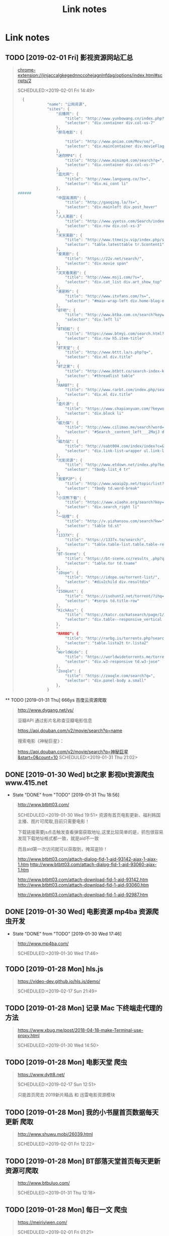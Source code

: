 #+TITLE: Link notes
* Link notes

** TODO [2019-02-01 Fri] 影视资源网站汇总


  #+BEGIN_QUOTE
  chrome-extension://jinjaccalgkegednnccohejagnlnfdag/options/index.html#scripts/2 

  SCHEDULED:<2019-02-01 Fri 14:49>
  
  #+BEGIN_SRC python
  {
             "name": "公网资源",
             "sites": {
                 "云播网": {
                     "title": "http://www.yunbowang.cn/index.php?m=vod-search&wd=",
                     "selector": "div.container div.col-xs-7"
                 },
                 "胖鸟电影": {

                     "title": "http://www.pniao.com/Mov/so/",
                     "selector": "div.mainContainer div.movieFlag.eachOne"
                 },
                 "迷你MP4": {
                     "title": "http://www.minimp4.com/search?q=",
                     "selector": "div.container div.col-xs-7"
                 },
                 "蓝光网": {
                     "title": "http://www.languang.co/?s=",
                     "selector": "div.mi_cont li"
                 },
######
                 "中国高清网": {
                     "title": "http://gaoqing.la/?s=",
                     "selector": "div.mainleft div.post_hover"
                 },
                 "人人美剧": {
                     "title": "http://www.yyetss.com/Search/index/s_keys/",
                     "selector": "div.row div.col-xs-3"
                 },
                 "天天美剧": {
                     "title": "http://www.ttmeiju.vip/index.php/search/index.html?keyword=",
                     "selector": "table.latesttable tr.Scontent1"
                 },
                 "爱美剧": {
                     "title": "https://22v.net/search/",
                     "selector": "div.movie span"
                 },
                 "天天看美剧": {
                     "title": "http://www.msj1.com/?s=",
                     "selector": "div.cat_list div.art_show_top"
                 },
                 "美剧粉": {
                     "title": "http://www.itvfans.com/?s=",
                     "selector": "#main-wrap-left div.home-blog-entry-text"
                 },
                 "BT吧": {
                     "title": "http://www.btba.com.cn/search?keyword=",
                     "selector": "div.left li"
                 },
                 "BT蚂蚁": {
                     "title": "https://www.btmyi.com/search.html?kw=",
                     "selector": "div.row h5.item-title"
                 },
                 "BT天堂": {
                     "title": "http://www.bttt.la/s.php?q=",
                     "selector": "div.ml div.title"
                 },
                 "BT之家": {
                     "title": "http://www.btbtt.co/search-index-keyword-",
                     "selector": "#threadlist table"
                 },
                 "RARBT": {
                     "title": "http://www.rarbt.com/index.php/search/index.html?search=",
                     "selector": "div.ml div.title"
                 },
                 "查片源": {
                     "title": "https://www.chapianyuan.com/?keyword=",
                     "selector": "div.block li"
                 },
                 "磁力猫": {
                     "title": "http://www.cilimao.me/search?word=",
                     "selector": "#Search__content_left___2MajJ div.MovieCard__content___3kv1W"
                 },
                 "磁力站": {
                     "title": "http://oabt004.com/index/index?c=&k=",
                     "selector": "div.link-list-wrapper ul.link-list"
                 },
                 "光影资源": {
                     "title": "http://www.etdown.net/index.php?keyword=",
                     "selector": "tbody.list_4 tr"
                 },
                 "我爱P2P": {
                     "title": "http://www.woaip2p.net/topic/list?categoryId=0&title=",
                     "selector": "tbody td.word-break"
                 },
                 "小浣熊下载": {
                     "title": "https://www.xiaohx.org/search?key=",
                     "selector": "div.search_right li"
                 },
                 "一站搜": {
                     "title": "http://v.yizhansou.com/search?kw=",
                     "selector": "table td.st"
                 },
                 "1337X": {
                     "title": "https://1337x.to/search/",
                     "selector": "table.table-list.table.table-responsive.table-striped td.coll-1.name"
                 },
                 "BT-Scene": {
                     "title": "https://bt-scene.cc/results_.php?q=",
                     "selector": "table.tor td.tname"
                 },
                 "iDope": {
                     "title": "https://idope.se/torrent-list/",
                     "selector": "#div2child div.resultdiv"
                 },
                 "ISOHunt": {
                     "title": "https://isohunt2.net/torrent/?ihq=",
                     "selector": "#serps td.title-row"
                 },
                 "KickAss": {
                     "title": "https://katcr.co/katsearch/page/1/",
                     "selector": "div.table--responsive_vertical div.torrents_table__torrent_name"
                 },
                 "
                 "RARBG": {
                     "title": "http://rarbg.is/torrents.php?search=",
                     "selector": "table.lista2t tr.lista2"
                 },
                 "WorldWide": {
                     "title": "https://worldwidetorrents.me/torrents-search.php?search=",
                     "selector": "div.w3-responsive td.w3-jose"
                 },
                 "Zooqle": {
                     "title": "https://zooqle.com/search?q=",
                     "selector": "div.panel-body a.small"
                 },
             }

  #+END_SRC
  
  #+END_QUOTE

  ** TODO [2019-01-31 Thu] 666ys 百度云资源爬取
  #+BEGIN_QUOTE
  http://www.dygang.net/ys/ 

  豆瓣API 通过影片名称查豆瓣电影信息

  https://api.douban.com/v2/movie/search?q=name

  搜索电影《神秘巨星》：

  https://api.douban.com/v2/movie/search?q=神秘巨星&start=0&count=10
  SCHEDULED:<2019-01-31 Thu 21:02>
  
  #+END_QUOTE

** DONE [2019-01-30 Wed] bt之家 影视bt资源爬虫 www.415.net
   CLOSED: [2019-01-31 Thu 18:56]
   - State "DONE"       from "TODO"       [2019-01-31 Thu 18:56]
  #+BEGIN_QUOTE
  http://www.btbtt03.com/ 

  SCHEDULED:<2019-01-30 Wed 19:51>
  资源有首页电影更新、福利韩国主播、图片可爬取,目前只需要电影！

  下载链接需要js点击触发查看弹窗获取地址,这里比较简单的是，抓包很容易发现下载地址格式都一致，就是aid不一致

  而且aid第一次访问就可以获取到，掩耳盗铃！

  http://www.btbtt03.com/attach-dialog-fid-1-aid-93142-ajax-1-ajax-1.htm
  http://www.btbtt03.com/attach-dialog-fid-1-aid-93060-ajax-1.htm

  http://www.btbtt03.com/attach-download-fid-1-aid-93142.htm
  http://www.btbtt03.com/attach-download-fid-1-aid-93060.htm

  http://www.btbtt03.com/attach-download-fid-1-aid-92987.htm
  
  
  #+END_QUOTE

** DONE [2019-01-30 Wed] 电影资源 mp4ba 资源爬虫开发
   CLOSED: [2019-01-30 Wed 17:46]
   - State "DONE"       from "TODO"       [2019-01-30 Wed 17:46]
  #+BEGIN_QUOTE
  http://www.mp4ba.com/ 

  SCHEDULED:<2019-01-30 Wed 17:46>
  
  #+END_QUOTE

** TODO [2019-01-28 Mon] hls.js 
  #+BEGIN_QUOTE
  https://video-dev.github.io/hls.js/demo/ 

  SCHEDULED:<2019-02-17 Sun 21:49>
  
  #+END_QUOTE

** TODO [2019-01-28 Mon] 记录 Mac 下终端走代理的方法
  #+BEGIN_QUOTE
  https://www.xbug.me/post/2018-04-18-make-Terminal-use-proxy.html 

  SCHEDULED:<2019-01-30 Wed 14:50>
  
  #+END_QUOTE

** TODO [2019-01-28 Mon] 电影天堂 爬虫
  #+BEGIN_QUOTE
  https://www.dytt8.net/ 

  SCHEDULED:<2019-02-17 Sun 12:51>
  
  只能首页爬去 2019新片精品 和 迅雷电影资源模块
  
  #+END_QUOTE

** TODO [2019-01-28 Mon] 我的小书屋首页数据每天更新 爬取
  #+BEGIN_QUOTE
  http://www.shuwu.mobi/26039.html 

  SCHEDULED:<2019-02-01 Fri 12:22>
  
  #+END_QUOTE

** TODO [2019-01-28 Mon] BT部落天堂首页每天更新资源可爬取
  #+BEGIN_QUOTE
  http://www.btbuluo.com/ 

  SCHEDULED:<2019-01-31 Thu 12:18>
  
  #+END_QUOTE

** TODO [2019-01-28 Mon] 每日一文 爬虫
  #+BEGIN_QUOTE
  https://meiriyiwen.com/ 

  SCHEDULED:<2019-02-01 Fri 01:21>
  
  #+END_QUOTE

** TODO [2019-01-27 Sun] m3u8 测试源可爬
  #+BEGIN_QUOTE
  http://www.jktso.com/ 

  SCHEDULED:<2019-02-06 Wed 16:39>
  
  #+END_QUOTE

** TODO [2019-01-27 Sun] 小森林导航 部分资源可以爬
   SCHEDULED: <2019-02-02 Sat>
  #+BEGIN_QUOTE
  http://hao.xsldh.com/ 

  
  #+END_QUOTE

** TODO [#B] [2019-01-26 Sat] 华尔街见闻
   SCHEDULED: <2019-01-31 Thu>
  #+BEGIN_QUOTE
  https://wallstreetcn.com/live/global 

  
  #+END_QUOTE

** DONE [2019-01-26 Sat] 电影首发站 更新爬虫
   CLOSED: [2019-01-28 Mon 01:44]
   - State "DONE"       from "TODO"       [2019-01-28 Mon 01:44]
  #+BEGIN_QUOTE
  https://www.dysfz.tv/ 

  SCHEDULED:<2019-01-26 Sat 17:06>
  
  #+END_QUOTE
** DONE [2019-01-25 Fri] telegram bots create
   CLOSED: [2019-01-28 Mon 01:45]
   - State "DONE"       from "TODO"       [2019-01-28 Mon 01:45]
  #+BEGIN_QUOTE
  https://yangsoon.github.io/2017/11/21/telegram-bots-for-developers/ 

  https://yangsoon.github.io/2018/04/14/%E7%94%A8aiotg%E5%BC%80%E5%8F%91%E4%B8%80%E4%B8%AAtelegram%E7%88%AC%E8%99%AB%E6%9C%BA%E5%99%A8%E4%BA%BA/?utm_medium=hao.caibaojian.com&utm_source=hao.caibaojian.com
  SCHEDULED:<2019-01-26 Sat 21:34>

  
  telegram有两种api，一种是bot api，一种是telegram api.
  bot api是基于http访问，telegram api是基于mtproto访问，访问需要加密，

  

1. *创建一个bot*

  访问 =https://telegram.me/botfather=

  /newbot 

  Alright, a new bot. How are we going to call it? Please choose a name for your bot.
2. *通过bot发送消息到channel*
   
   =https://api.telegram.org/bot%s/sendMessage?chat_id=@%s&parse_mode=Markdown&text=%s" % (
   bot_id, chat_id, content)=
   
   Telegram 是藉由下列請求傳送訊息給使用者 GET 

   chat_id

   群組 (Group) 為負數 (例如 -79897268)

   超級群組 (Supergroup) 為負數 (例如 -1001033293696) 或是 @頻道名

   私訊 (Private) 為正數 (例如 109780439)

   頻道 (Channel) 為 @頻道名 (例如 @Telegram)

   *parse_mode* 此為選擇性參數，未設定則為純文字 皆不支援複合使用 (像是 <b><i>重要</i></b>)

   Markdown 可以用 [連結](url), *粗體*, _斜體_, `等寬字`, ```程式碼 (等寬區塊)``` 
   
   HTML 同一般 HTML 用法，支援 b, strong, i, em, a, code, pre 非標籤的 <, >, &, " 需要HTML entity後使用

   text 傳送訊息的內容

   bot_id为注册机器人后返回的内容，chat_id 如chinasrc 频道id，content为需要发送的格式化内容
   
3. telegram bot 内容格式化语法   

   https://core.telegram.org/bots/api#html-style

   换行符 :  %0A （要么 \n）和 %0D%0A （要么 \r\n）

   HTML URL 编码 \t = %09  #=%23
   

   http://www.w3school.com.cn/tags/html_ref_urlencode.html

   <	%3c
   >	%3e
   &	%26
   
   Transform  normal string into  URL string in python (%20 to space etc)
   
   #+BEGIN_SRC python
   import urllib2

   html = '#兼具破案和搞笑一体的剧集《神烦警探》最近命<123>'

   urllib2.quote(html)

   # '%23%E5%85%BC%E5%85%B7%E7%A0%B4%E6%A1%88%E5%'
   #+END_SRC


   
   
   
    

    
  
  #+END_QUOTE

** DONE [2019-01-25 Fri]  这哥们读书有点多啊，啃一本算法导论都得三个月吧。
   CLOSED: [2019-01-25 Fri 19:57]
   - State "DONE"       from "TODO"       [2019-01-25 Fri 19:57]
  #+BEGIN_QUOTE
  https://wdxtub.com/1997/09/11/booklist-page/ 

  SCHEDULED:<2019-01-25 Fri 19:34>
  
  #+END_QUOTE

** DONE [2019-01-25 Fri] favicon.io 在线生成网站
   CLOSED: [2019-01-25 Fri 19:55]
   - State "DONE"       from "TODO"       [2019-01-25 Fri 19:55]
  #+BEGIN_QUOTE

  https://favicon.io/favicon-generator/ 

  SCHEDULED:<2019-01-25 Fri 12:34>
  
  #+END_QUOTE

** TODO [2019-01-24 Thu] orgmode 博客配置文章
  #+BEGIN_QUOTE
  http://www.langdebuqing.com/emacs%20notebook/%E6%90%AD%E5%BB%BA%E6%88%91%E7%9A%84%E7%AC%94%E8%AE%B0%E7%B3%BB%E7%BB%9F.html 

  SCHEDULED:<2019-02-03 Sun 17:19>
  

  #+END_QUOTE

** TODO [2019-01-23 Wed] Jinja2 模板语言
   SCHEDULED: <2019-01-30 Wed>
  #+BEGIN_QUOTE
  https://www.kancloud.cn/manual/jinja2/70423 

  
  #+END_QUOTE

** DONE [2019-01-23 Wed] yasnippet 创建模板学习
   CLOSED: [2019-01-23 Wed 16:47]
   - State "DONE"       from "TODO"       [2019-01-23 Wed 16:47]
  #+BEGIN_QUOTE
  https://github.com/joaotavora/yasnippet 

  SCHEDULED:<2019-01-23 Wed 12:09>
  
  yasnippet official snippet collections
  
  https://github.com/AndreaCrotti/yasnippet-snippets
  
  #+END_QUOTE

** DONE [2019-01-23 Wed] emacs 中英文字体配置文章 
   CLOSED: [2019-01-23 Wed 16:47]
   - State "DONE"       from "TODO"       [2019-01-23 Wed 16:47]
  #+BEGIN_QUOTE
  http://zhuoqiang.me/torture-emacs.html 

  SCHEDULED:<2019-01-23 Wed 11:51>
  
  #+END_QUOTE

** TODO [2019-01-18 Fri] Jabber.el  an XMPP client for Emacs
  #+BEGIN_QUOTE
  https://www.emacswiki.org/emacs/JabberEl 

  https://zhuanlan.zhihu.com/p/43449986
  SCHEDULED:<2019-01-28 Mon 12:00>
  
  #+END_QUOTE

** TODO [2019-01-18 Fri] common lisp 简体中文
   SCHEDULED: <2019-01-30 Wed>

  #+BEGIN_QUOTE
  https://acl.readthedocs.io/en/latest/zhCN/index.html 

  
  #+END_QUOTE

** DONE [2019-01-16 Wed] 不错的es查询语句分析
   CLOSED: [2019-01-23 Wed 16:23]
   - State "DONE"       from "TODO"       [2019-01-23 Wed 16:23]
  #+BEGIN_QUOTE
  https://www.cnblogs.com/elaron/p/7699623.html 

  SCHEDULED:<2019-01-19 Sat 11:36>
  
  #+END_QUOTE

** DONE [2019-01-15 Tue] fluentd plugins 
   CLOSED: [2019-01-15 Tue 19:33]
   - State "DONE"       from "TODO"       [2019-01-15 Tue 19:33]
  #+BEGIN_QUOTE
  https://www.fluentd.org/plugins 

  fluentd regular expression editor

  http://fluentular.herokuapp.com/

  #+BEGIN_SRC python
  ^\[(?<date>[^ ]* [^\,]*)\]\[(?<log_level>.*)\]\[(?<client_ip>.*)\]\[(?<auth_key>.*)\]\[(?<uri>.*)\]\[(?<http_method>.*)\]\[(?<query_data>.*)\]\[(?<file>[^\:]*)\: (?<line>\d+)\: (?<func>\S+)\] - \[(?<msg>.*)\]$

  [2019-01-15 19:03:28 +0800][INFO][ client_ip][auth_key][uri][http_method][query_data][/usr/lib/python2.7//_internal.py: 88: _log] - [172.24.67.146 - - [15/Jan/2019 19:03:28] "POST //1.1" 200 -]

  format='[%(asctime)s][%(levelname)s]' +
  '[ client_ip][auth_key][uri][http_method][query_data]' +
  '[%(pathname)s: %(lineno)s: %(funcName)s] - [%(message)s]',


  #+END_SRC

  - *debug*

    : vim /opt/td-agent/embedded/lib/ruby/gems/2.4.0/gems/fluent-plugin-kafka-0.7.4/lib/fluent/plugin/out_kafka_buffered.rb

    334的trace 改成warn,来查看匹配日志

  SCHEDULED:<2019-01-25 Fri 15:02>
  
  #+END_QUOTE

** DONE [2019-01-15 Tue] install virtualbox in mac 
   CLOSED: [2019-01-15 Tue 12:38]
   - State "DONE"       from "TODO"       [2019-01-15 Tue 12:38]
  #+BEGIN_QUOTE
  https://www.virtualbox.org/wiki/Downloads 

  SCHEDULED:<2019-01-15 Tue 10:54>

  - support usb2.0 and usb3.0

    VirtualBox 6.0.0 Oracle VM VirtualBox Extension Pack

  - install winxp

    iso download : https://msdn.itellyou.cn/
    
    MRX3F-47B9T-2487J-KWKMF-RPWBY
  
  #+END_QUOTE

** DONE python gevent learn
   CLOSED: [2019-01-13 Sun 04:43]
   - State "DONE"       from "TODO"       [2019-01-13 Sun 04:43]
  #+BEGIN_QUOTE
  http://sdiehl.github.io/gevent-tutorial/ 

  

  SCHEDULED:<2019-01-13 Sun 03:15>
  
  #+END_QUOTE

** DONE 如何使用org-mode 添加音乐专辑
   CLOSED: [2019-01-24 Thu 12:22]
   - State "DONE"       from "TODO"       [2019-01-24 Thu 12:22] \\
     还是需要通过channel分享,最快捷的消息,才是最有价值的消息
  #+BEGIN_QUOTE
  https://orgmode.org/manual/Property-syntax.html 

  SCHEDULED:<2019-01-23 Wed 01:55>
  
  #+END_QUOTE

** TODO hackthebox 邀请码
  #+BEGIN_QUOTE
  https://www.hackthebox.eu/ 

  SCHEDULED:<2019-05-16 Wed 19:27>
  

  #+END_QUOTE

** DONE problem-solving-with-algorithms-and-data-structure-using-python 
   CLOSED: [2019-01-14 Mon 10:07]
  #+BEGIN_QUOTE
  https://facert.gitbooks.io/python-data-structure-cn/ 

  SCHEDULED:<2019-01-13 Sat 14:38>
  
  #+END_QUOTE

** TODO flask 系列
  #+BEGIN_QUOTE
  https://foofish.net/flask-resource.html 

  
  #+END_QUOTE

** DONE aria2 配置
   CLOSED: [2019-01-11 Fri 11:24]
   - State "DONE"       from "TODO"       [2019-01-11 Fri 11:24]
  #+BEGIN_QUOTE
  https://github.com/ngosang/trackerslist 

  https://aria2.github.io/manual/en/html/aria2c.html#options

  SCHEDULED:<2019-01-11 Fri 10:40>

  
  
  ~/.aria2 创建文件

  aria2.log （日志，空文件就行）

  aria2.session （下载历史，空文件就行）

  aria2.conf （配置文件）

  HideRun.vbs （隐藏cmd窗口运行用到的）

  : aria2c --enable-rpc --rpc-listen-all

  *dht* 

  找个热门种子(千万建议是种子，而不是磁力链接)，然后下一波，挂着做种，过几个小时后退出Aria2，
  或者等Aria2会话自动保存，你会发现dht.dat从空文件变成有数据了
  
  #+END_QUOTE

** DONE mac 系统文件过大 磁盘清理
   CLOSED: [2019-01-11 Fri 11:11]

   - State "DONE"       from "TODO"       [2019-01-11 Fri 11:11]
  #+BEGIN_QUOTE
  https://blog.csdn.net/hu434587115/article/details/72874811 

  SCHEDULED:<2019-01-11 Fri 10:27>

  1. 清理应用缓存文件（8G）
  
     rm -rf ~/Library/Caches/*

  2. find top 50 
     
     alias find_large50="sudo du -a / | sort -n -r | head -n 50"


     
  
  #+END_QUOTE

** DONE sync + bt source
   CLOSED: [2019-01-15 Tue 12:39]
   - State "DONE"       from "TODO"       [2019-01-15 Tue 12:39]
  #+BEGIN_QUOTE
  http://wherebt.com/ 

  SCHEDULED:<2019-01-15 Tue 22:03>
  
  #+END_QUOTE

** TODO 小米路由配置aria2
   :PROPERTIES:
   :END:
  #+BEGIN_QUOTE
  https://www.jianshu.com/p/a23330cf8ee8 

  SCHEDULED:<2019-01-29 Tue 11:58>
  
  #+END_QUOTE

** DONE pyim 中文库和中文字体配置
   CLOSED: [2019-01-13 Sun 00:21]
   - State "DONE"       from "TODO"       [2019-01-13 Sun 00:21]
  #+BEGIN_QUOTE
  https://github.com/redguardtoo/emacs.d#saveload-windows-layout 

  下载pyim个人字典后 c-\\ 来回切换输入中英文真的很方便
  
  唯一需要做的就是记住pyim的快捷键

  SCHEDULED:<2019-01-12 Thu 16:56>
  
  #+END_QUOTE

** TODO exwm 能否支持管理mpv和pdf阅读

  #+BEGIN_QUOTE
  https://wiki.archlinux.org/index.php/EXWM 

  SCHEDULED:<2019-01-29 Wed 16:42>
  
  #+END_QUOTE

** DONE 端口转发
   CLOSED: [2019-01-23 Wed 17:48] SCHEDULED: <2019-01-23 Wed>
   - State "DONE"       from "TODO"       [2019-01-23 Wed 17:48]

#+BEGIN_QUOTE

   https://mp.weixin.qq.com/s/8HeeDC5x5xozElN8GzQLLw 

   #+ATTR_HTML: :width 60% :height 60% 
   [[file:images/screenshot/20190123165958.png]]
  
   *三种端口转发的方法,socat,iptables,ssh*
  
   socat是一个很强大的socket工具，这里我们拿来做端口转向，需要在B机器上运行：

   : socat -d -d TCP4-LISTEN:8080,reuseaddr,fork,su=nobody TCP4:c_ip:80

   这样，我们通过A访问B的8080端口的时候，就会访问到C的80端口了，如图上半部分所示

   iptables是大名鼎鼎的linux下的防火墙，也可以做端口转向，在B机器上运行：
  
   : iptables -t nat -A PREROUTING -d b_ip -p tcp --dport 80 -j DNAT --to-destination c_ip:8080
 
   : iptables -t nat -A POSTROUTING -d c_ip -p tcp --dport 8080 -j SNAT --to--source b_ip

   ssh就不多说了，对应的场景是图上最下面的部分，需要在B上ssh登录C，中间创建一个转发隧道：

   : ssh -gfNL 8080:d_ip:80 root@c_ip

#+END_QUOTE

** DONE pyim 拼音输入法
   CLOSED: [2019-01-18 Fri 11:11]
   - State "DONE"       from "TODO"       [2019-01-18 Fri 11:11]
  #+BEGIN_QUOTE
  
  https://github.com/tumashu/pyim#org4a82653 

  SCHEDULED:<2019-01-17 Thu 14:20>
  
  #+BEGIN_VERSE
  C-n 或 M-n 或 + 或 .	向下翻页
  C-p 或 M-p 或 - 或 ,	向上翻页
  C-f	选择下一个备选词
  C-b	选择上一个备选词
  SPC	确定输入
  RET 或 C-m	字母上屏
  C-c	取消输入
  C-g	取消输入并保留已输入的中文
  TAB	模糊音调整
  DEL 或 BACKSPACE	删除最后一个字符
  C-DEL 或 C-BACKSPACE	删除最后一个拼音
  M-DEL 或 M-BACKSPACE	删除最后一个拼音
  #+END_VERSE

  #+END_QUOTE

** TODO  尾递归 DECORATOR 
   SCHEDULED: <2019-01-24 Thu>
  #+BEGIN_QUOTE
  http://code.activestate.com/recipes/474088-tail-call-optimization-decorator/ 

  
  #+END_QUOTE

** TODO emacs video playlist

  #+BEGIN_QUOTE
  https://www.zhihu.com/question/20239473 

  SCHEDULED:<2019-01-26 Sun 04:50>
  
  #+END_QUOTE

** DONE A Screencast Video About Advanced Featurs of Emacs Org Mode
   CLOSED: [2019-01-28 Mon 01:46]
   - State "DONE"       from "TODO"       [2019-01-28 Mon 01:46]
  #+BEGIN_QUOTE
  https://karl-voit.at/2018/12/08/niklas-carlsson-video/ 

  SCHEDULED:<2019-01-27  04:35>
  
  #+END_QUOTE

** DONE emacs learn video list
   CLOSED: [2019-01-28 Mon 01:46]
   - State "DONE"       from "TODO"       [2019-01-28 Mon 01:46]
  #+BEGIN_QUOTE
  http://emacslife.com/videos.html 

  SCHEDULED:<2019-01-27 Mon 04:33>
  
  #+END_QUOTE

** UNDO elfeed Emacs Web Feed Reader
   CLOSED: [2019-01-23 Wed 16:38]
   - State "UNDO"       from "TODO"       [2019-01-23 Wed 16:38] \\
     目前没有rss强烈需求
  #+BEGIN_QUOTE
  https://github.com/skeeto/elfeed 

  SCHEDULED:<2019-01-21 Tue 01:43>
  
  #+END_QUOTE

** UNDO Sacha Chua emacs news 
   CLOSED: [2019-01-23 Wed 16:39]
   - State "UNDO"       from "TODO"       [2019-01-23 Wed 16:39]
  #+BEGIN_QUOTE
  http://sachachua.com/blog/ 

  SCHEDULED:<2019-01-27 16:02>
  
  #+END_QUOTE

** DONE Using Emacs Series
   CLOSED: [2019-01-23 Wed 16:23]
   - State "DONE"       from "TODO"       [2019-01-23 Wed 16:23]
  #+BEGIN_QUOTE
  https://cestlaz.github.io/stories/emacs/ 

  SCHEDULED:<2019-01-19 Sun 14:52>
  
  #+END_QUOTE

** DONE Swaroop, The Dreamer 
   CLOSED: [2019-01-15 Tue 12:38]
   - State "DONE"       from "TODO"       [2019-01-15 Tue 12:38]
  #+BEGIN_QUOTE
  https://swaroopch.com/about/ 

  SCHEDULED:<2019-01-15 Sat 12:35>
  
  #+END_QUOTE

** DONE Sams Teach Yourself Emacs in 24 Hours                                
   CLOSED: [2019-01-24 Thu 12:29]
   :PROPERTIES:
   :LAST_REPEAT: [2019-01-24 Thu 12:28]
   :END:

   - State "DONE"       from "TODO"       [2019-01-24 Thu 12:29]
  #+BEGIN_QUOTE
  http://www.emacs.uniyar.ac.ru/doc/em24h/ 

  SCHEDULED:<2019-01-25 Fri 00:00>
  
  #+END_QUOTE

** DONE emacs python ide config
   CLOSED: [2019-01-23 Wed 16:10]
   - State "DONE"       from "TODO"       [2019-01-23 Wed 16:10]
  #+BEGIN_QUOTE
  https://steelkiwi.com/blog/emacs-configuration-working-python/ 

  https://github.com/Nanue1/dot-emacs 

  SCHEDULED:<2019-01-24 Fri 21:41>

   anaconda-mode 是 spacemacs 使用的跳转module

   https://kevinjiang.info/2018/03/20/Emacs%E4%B8%8BPython%E5%BC%80%E5%8F%91%E9%85%8D%E7%BD%AE/

   https://github.com/proofit404/anaconda-mode

   M-.	anaconda-mode-find-definitions	跳转到定义处。如果不使用anaconda-mode，则是绑定到elpy的elpy-goto-definition，elpy有时候工作得不是很好

   M-?	anaconda-mode-show-doc	在另外一个window中显示光标当前所在位置符号的文档

   M-,	anaconda-mode-find-assignments	跳转到变量赋值位置

   M-r	anaconda-mode-find-references	在另外一个window中显示光标当前所在位置变量的所有引用

   M-*	anaconda-mode-go-back	返回上一个位置

   
  
  #+END_QUOTE

** DONE approach for structuring a Flask RESTPlus web application 
   CLOSED: [2019-01-15 Tue 10:48]
   - State "DONE"       from "TODO"       [2019-01-15 Tue 10:48]
  #+BEGIN_QUOTE
  https://medium.freecodecamp.org/structuring-a-flask-restplus-web-service-for-production-builds-c2ec676de563 

  SCHEDULED:<2018-12-31 Mon 21:17>
  
  #+END_QUOTE

** TODO python黑魔法---上下文管理器 contextor
  #+BEGIN_QUOTE
  https://www.jianshu.com/p/d53449f9e7e0 

  SCHEDULED:<2019-01-01 Tue 15:15>
  
  #+END_QUOTE

** DONE python 进阶
   CLOSED: [2019-01-11 Fri 12:41] SCHEDULED: <2019-01-09 Wed>
   :PROPERTIES:
   :LAST_REPEAT: [2019-01-09 Wed 14:00]
   :END:
   - State "DONE"       from "TODO"       [2019-01-11 Fri 12:41]
   - State "DONE"       from "TODO"       [2019-01-09 Wed 14:00]
  #+BEGIN_QUOTE
  https://eastlakeside.gitbooks.io/interpy-zh/content/context_managers/handle_exception.html 

  
  #+END_QUOTE

** DONE telegram Proxy sponsor channel set
   CLOSED: [2018-12-31 Mon 14:05]
   - State "DONE"       from "TODO"       [2018-12-31 Mon 14:05]
  #+BEGIN_QUOTE

  
  https://blog.jazinbaz.in/en/2018/06/creating-your-own-official-mtproto-proxy-with-channel-promotion-very-easy-way.html 

  https://github.com/p1ratrulezzz/MTProxy-1

  https://hub.docker.com/r/telegrammessenger/proxy/
  
  作者配置mtpro代理思路不错

  : echo "ulimit -SHn 1048576" >> /etc/rc.local

  sock连接过多导致mtpro代理无法正常转发，可以调大文件句柄

  Proxy sponsor channel set :
  
  
  利用Telegram bot @MTProxybot,按照提示说明一步一步配置,等待一小时即可
  
  =newproxy=

  =myproxies=

  =edit promotion=

  个人搭建公益代理: 

  =https://t.me/proxy?server=139.180.192.255&port=443&secret=62b1466f8b1860fd9d2c80f5585971c6=

  


  
  
  
  
  DEADLINE:<2018-12-31 Mon 12:13>
  
  #+END_QUOTE

** TODO flask  源码解读
  #+BEGIN_QUOTE
  https://amberno1111.github.io/tags/Flask/ 

 SCHEDULED: <2018-12-30 ++1d Sun 19:48>
  
  #+END_QUOTE

** UNDO 添加github搜索快捷键辅助github pomodoro task
   CLOSED: [2018-12-31 Mon 14:05]
   - State "UNDO"       from "TODO"       [2018-12-31 Mon 14:05]
  #+BEGIN_QUOTE
  https://github.com/topics/flask

  DEADLINE:<2018-12-31 Mon 16:55>
  
  #+END_QUOTE

** DONE Python 博客文章知识点不错
   CLOSED: [2019-01-23 Wed 16:24] SCHEDULED: <2019-01-19 Wed>
   :PROPERTIES:
   :LAST_REPEAT: [2019-01-09 Wed 13:59]
   :END:
   - State "DONE"       from "TODO"       [2019-01-23 Wed 16:24]
   - State "DONE"       from "TODO"       [2019-01-09 Wed 13:59]
  #+BEGIN_QUOTE
  https://wdxtub.com/2016/03/24/thinking-in-python/
  
  #+END_QUOTE

** DONE python pomodoro task
   CLOSED: [2019-01-13 Sun 00:32] SCHEDULED: <2019-01-10 Thu>
   :PROPERTIES:
   :LAST_REPEAT: [2019-01-09 Wed 14:01]
   :END:
   - State "DONE"       from "TODO"       [2019-01-13 Sun 00:32]
   - State "DONE"       from "TODO"       [2019-01-09 Wed 14:01]
   - State "DONE"       from "TODO"       [2018-12-30 Sun 15:05]
   - State "TODO"       from "DONE"       [2018-12-30 Sun 15:04]
   - State "DONE"       from "TODO"       [2018-12-30 Sun 14:35]
   - State "DONE"       from "TODO"       [2018-12-29 Sat 19:49]
  #+BEGIN_QUOTE
  https://zhuanlan.zhihu.com/p/32818342
  https://zhuanlan.zhihu.com/p/42628522
  #+END_QUOTE
** DONE github pomodoro task
   CLOSED: [2019-01-04 Fri 10:50] SCHEDULED: <2018-12-31 Mon>
   :PROPERTIES:
   :LAST_REPEAT: [2018-12-30 Sun 15:09]
   :END:
   - State "DONE"       from "TODO"       [2019-01-04 Fri 10:50]
   - State "DONE"       from "TODO"       [2018-12-30 Sun 15:09]
   - State "DONE"       from "TODO"       [2018-12-29 Sat 19:50]
   - State "DONE"       from "TODO"       [2018-12-29 Sat 12:02]
  #+BEGIN_QUOTE
  https://github.com/Nanue1
  
  #+END_QUOTE

** DONE 抽时间研究下这位老大爷的emacs博客
   CLOSED: [2019-01-15 Tue 10:47] SCHEDULED: <2019-01-14 Fri>
   - State "DONE"       from "TODO"       [2019-01-15 Tue 10:47] \\
     about 的联系方式写的不错 irc
   #+BEGIN_QUOTE
   https://hack.org/mc/blog/pomodoro.html
   #+END_QUOTE

** DONE 研究下人生发财靠康波 理论 
   CLOSED: [2018-12-26 Wed 18:06] DEADLINE: <2018-12-27 Thu>
   - State "DONE"       from "TODO"       [2018-12-26 Wed 18:06]
     #+BEGIN_QUOTE
     https://zhuanlan.zhihu.com/p/30688238
     [2018-12-25 Tue 16:19]
     康德拉季耶夫周期：1926年俄国经济学家康德拉季耶夫提出的一种为期50-60年的经济周期。

     踏准经济周期才能更容易逆袭，老铁你听懂了吗？

     五、对于未来投资的建议

     1、在未来的投资目标：

     未来五年是资产的下降期，这个时候大家尽量持有流动性好的资产，而不要持有流动性不好的资产。资产要求：
     第一目标是保值，第二是流动性。这两个是未来五年大家在投资时应该注意的一个最核心的问题。

     2、现状预测：

     2019年是中国经济的最差年景，在另一套理论中也是可以解释的。所以美元现在还没有到达这波牛市的高点，这
     波高点应该在明年中期。明年上半年美国也会出现滞胀，那时候美联储会连续加息，流动性会出问题，美国经济
     掉头往下，通胀掉头往下，就会出现经济的调整。这就是2017年的中期可以看到的。

     3、风险控制：
     
     2018年到2019年是康波周期的万劫不复之年，60年当中的最差阶段，所以一定要控制18、19年的风险。在此之前
     做好充分的现金准备，现在可以发债，五年之后还有现金。

     4、人生规划：2016年至2017年卖掉投资性房地产和新三板股权，买进黄金，休假两年，2019年重新开始。

     五色土认为：在休假的两年中，人可以休息，资金可以继续赚取不动产抵押理财利息。
     #+END_QUOTE

** DONE 豆瓣评分9.0以上专辑聆听
   CLOSED: [2019-01-15 Tue 12:39]
   :PROPERTIES:
   :LAST_REPEAT: [2019-01-13 Sun 00:48]
   :END:
   - State "DONE"       from "TODO"       [2019-01-15 Tue 12:39]
   - State "DONE"       from "TODO"       [2019-01-13 Sun 00:48] \\
     Inside Llewyn Davis

     1. Hang Me, Oh Hang Me - By Oscar Isaac
     2. Fare Thee Well (Dink's Song) - By Marcus Mumford & Oscar Isaac
     3. The Last Thing on My Mind - By Stark Sands With Punch Brothers
     4. Five Hundred Miles - By Justin Timberlake, Carey Mulligan & Stark Sands
     5. Please Mr. Kennedy - By Justin Timberlake, Oscar Isaac & Adam Driver
     6. Green, Green Rocky Road - By Oscar Isaac
     7. The Death of Queen Jane - By Oscar Isaac
     8. The Roving Gambler (With The Down Hill Strugglers) - By John Cohen
     9. The Shoals of Herring (With Punch Brothers) - By Oscar Isaac
     10. The Auld Triangle - By Chris Thile, Chris Eldridge, Marcus Mumford, Justin Timberlake & Gabe Witcher
     11. The Storms Are on the Ocean - By Nancy Blake
     12. Fare Thee Well (Dink's Song) - By Oscar Isaac
     13. Farewell (unreleased studio version) - By Bob Dylan
     14. Green, Green Rocky Road - By Dave Van Ronk
     
   #+BEGIN_QUOTE
   SCHEDULED: <2019-01-15 Tue .1w>
   :PROPERTIES:
   :LAST_REPEAT: [2018-12-25 Tue 13:14]
   :END:
   - State "DONE"       from "TODO"       [2018-12-25 Tue 13:14] \\
     专辑：我去2000年
     
     曲目 
     
     1. NEW BOY
     2. 妈妈，我..
     3. 在希望的田野上
     4. 那些花儿
     5. 我去2000年
     6. 旅途
     7. 别，千万别
     8. 白桦树
     9. 活着
     10. 召唤
     11. 九月
     12. 火车开往冬天
   https://www.douban.com/doulist/241262/?start=0&sort=seq&playable=0&sub_type=
 
   [2018-12-25 Tue 11:54]
   #+END_QUOTE

** DONE spacemacs rocks git  config 
   #+BEGIN_QUOTE
   CLOSED: [2018-12-25 Tue 11:36] DEADLINE: <2018-12-25 Tue> SCHEDULED: <2018-12-24 Mon>

   - State "DONE"       from "TODO"       [2018-12-25 Tue 11:36] \\
     zilongshanren 配置前半部分不定义hacking enacs 1-7 都仔细看过了，很多配置和使用emacs的细节很受用，*推荐*
     
   https://github.com/zilongshanren/emacs.d/blob/develop/lisp/init-org.el
 
   [2018-12-24 Mon 13:51]

   #+END_QUOTE


 
 
 
 
   